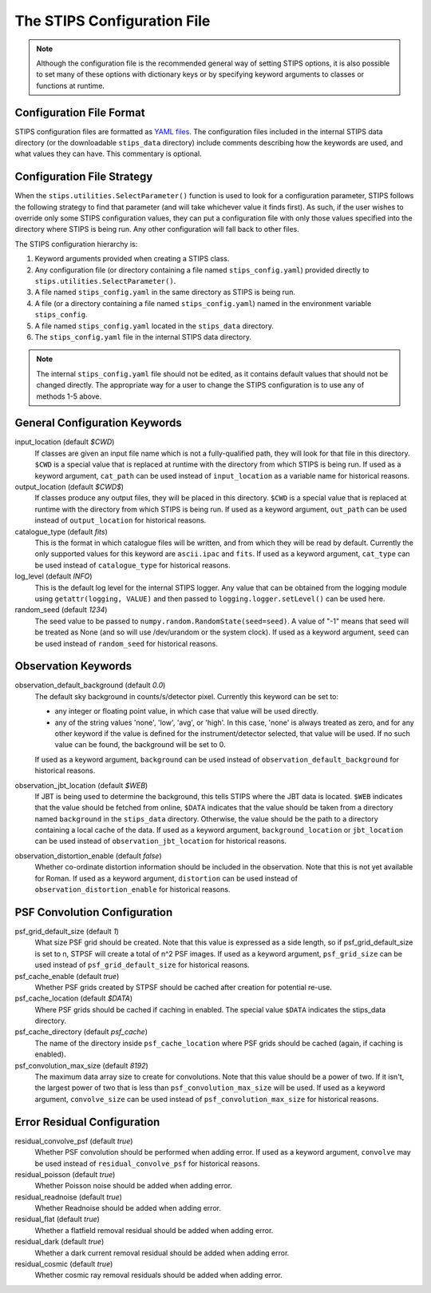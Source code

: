 The STIPS Configuration File
============================
.. note::

    Although the configuration file is the recommended general way of setting STIPS options,
    it is also possible to set many of these options with dictionary keys or by specifying
    keyword arguments to classes or functions at runtime.

Configuration File Format
-------------------------

STIPS configuration files are formatted as `YAML files <https://yaml.org>`_. The
configuration files included in the internal STIPS data directory (or the
downloadable ``stips_data`` directory) include comments describing how the keywords
are used, and what values they can have. This commentary is optional.

Configuration File Strategy
---------------------------

When the ``stips.utilities.SelectParameter()`` function is used to look for a
configuration parameter, STIPS follows the following strategy to find that
parameter (and will take whichever value it finds first). As such, if the user
wishes to override only some STIPS configuration values, they can put a
configuration file with only those values specified into the directory where
STIPS is being run. Any other configuration will fall back to other files.

The STIPS configuration hierarchy is:

#. Keyword arguments provided when creating a STIPS class.
#. Any configuration file (or directory containing a file named
   ``stips_config.yaml``) provided directly to
   ``stips.utilities.SelectParameter()``.
#. A file named ``stips_config.yaml`` in the same directory as STIPS is being run.
#. A file (or a directory containing a file named ``stips_config.yaml``)
   named in the environment variable ``stips_config``.
#. A file named ``stips_config.yaml`` located in the ``stips_data`` directory.
#. The ``stips_config.yaml`` file in the internal STIPS data directory.

.. note::

	The internal ``stips_config.yaml`` file should not be edited, as it contains
	default values that should not be changed directly. The appropriate way for
	a user to change the STIPS configuration is to use any of methods 1-5 above.


General Configuration Keywords
------------------------------

input_location (default *$CWD*)
	If classes are given an input file name which is not a fully-qualified path,
	they will look for that file in this directory. ``$CWD`` is a special value
	that is replaced at runtime with the directory from which STIPS is being
	run. If used as a keyword argument, ``cat_path`` can be used instead of
	``input_location`` as a variable name for historical reasons.

output_location (default *$CWD$*)
	If classes produce any output files, they will be placed in this directory.
	``$CWD`` is a special value that is replaced at runtime with the directory
	from which STIPS is being run. If used as a keyword argument, ``out_path``
	can be used instead of ``output_location`` for historical reasons.

catalogue_type (default *fits*)
	This is the format in which catalogue files will be written, and from which
	they will be read by default. Currently the only supported values for this
	keyword are ``ascii.ipac`` and ``fits``. If used as a keyword argument,
	``cat_type`` can be used instead of ``catalogue_type`` for historical reasons.

log_level (default *INFO*)
	This is the default log level for the internal STIPS logger. Any value that
	can be obtained from the logging module using ``getattr(logging, VALUE)``
	and then passed to ``logging.logger.setLevel()`` can be used here.

random_seed (default *1234*)
	The seed value to be passed to ``numpy.random.RandomState(seed=seed)``. A
	value of "-1" means that seed will be treated as None (and so will use
	/dev/urandom or the system clock). If used as a keyword argument,
	``seed`` can be used instead of ``random_seed`` for historical reasons.


Observation Keywords
--------------------

observation_default_background (default *0.0*)
	The default sky background in counts/s/detector pixel. Currently this keyword can be set to:

	* any integer or floating point value, in which case that value will be
	  used directly.

	* any of the string values 'none', 'low', 'avg', or 'high'. In this
	  case, 'none' is always treated as zero, and for any other keyword if the
	  value is defined for the instrument/detector selected, that value will
	  be used. If no such value can be found, the background will be set to 0.

	If used as a keyword argument, ``background`` can be used instead of
	``observation_default_background`` for historical reasons.

observation_jbt_location (default *$WEB*)
	If JBT is being used to determine the background, this tells STIPS where the
	JBT data is located. ``$WEB`` indicates that the value should be fetched
	from online, ``$DATA`` indicates that the value should be taken from a
	directory named ``background`` in the ``stips_data`` directory. Otherwise,
	the value should be the path to a directory containing a local cache of the
	data. If used as a keyword argument, ``background_location`` or
	``jbt_location`` can be used instead of ``observation_jbt_location`` for
	historical reasons.

observation_distortion_enable (default *false*)
	Whether co-ordinate distortion information should be included in the
	observation. Note that this is not yet available for Roman. If used as a
	keyword argument, ``distortion`` can be used instead of
	``observation_distortion_enable`` for historical reasons.


PSF Convolution Configuration
-----------------------------

psf_grid_default_size (default *1*)
	What size PSF grid should be created. Note that this value is expressed as
	a side length, so if psf_grid_default_size is set to n, STPSF will create
	a total of n^2 PSF images. If used as a keyword argument, ``psf_grid_size``
	can be used instead of ``psf_grid_default_size`` for historical reasons.

psf_cache_enable (default *true*)
	Whether PSF grids created by STPSF should be cached after creation for
	potential re-use.

psf_cache_location (default *$DATA*)
	Where PSF grids should be cached if caching in enabled. The special value
	``$DATA`` indicates the stips_data directory.

psf_cache_directory (default *psf_cache*)
	The name of the directory inside ``psf_cache_location`` where PSF grids
	should be cached (again, if caching is enabled).

psf_convolution_max_size (default *8192*)
	The maximum data array size to create for convolutions. Note that this value
	should be a power of two. If it isn't, the largest power of two that is less
	than ``psf_convolution_max_size`` will be used. If used as a keyword
	argument, ``convolve_size`` can be used instead of
	``psf_convolution_max_size`` for historical reasons.


Error Residual Configuration
----------------------------

residual_convolve_psf (default *true*)
	Whether PSF convolution should be performed when adding error. If used as a
	keyword argument, ``convolve`` may be used instead of ``residual_convolve_psf``
	for historical reasons.

residual_poisson (default *true*)
	Whether Poisson noise should be added when adding error.

residual_readnoise (default *true*)
	Whether Readnoise should be added when adding error.

residual_flat (default *true*)
	Whether a flatfield removal residual should be added when adding error.

residual_dark (default *true*)
	Whether a dark current removal residual should be added when adding error.

residual_cosmic (default *true*)
	Whether cosmic ray removal residuals should be added when adding error.
